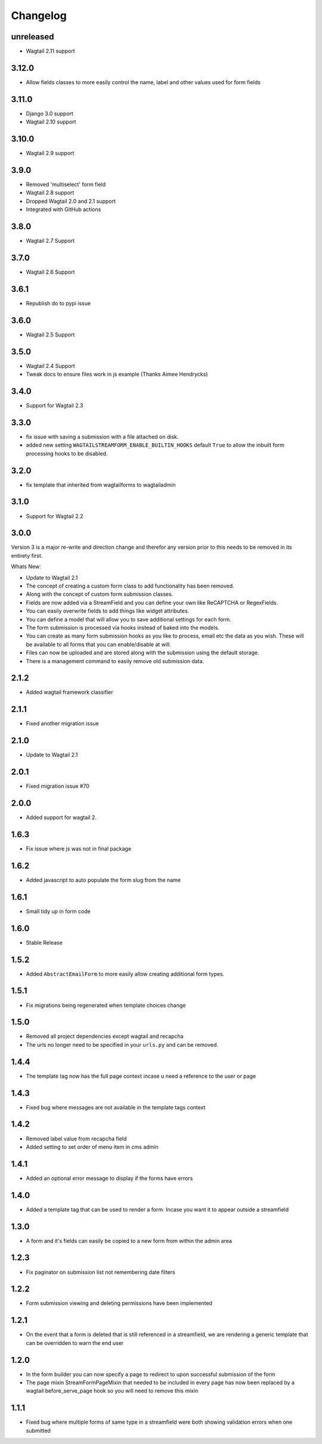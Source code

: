 *********
Changelog
*********

unreleased
----------
* Wagtail 2.11 support

3.12.0
------
* Allow fields classes to more easily control the name, label and other values used for form fields

3.11.0
------
* Django 3.0 support
* Wagtail 2.10 support

3.10.0
------
* Wagtail 2.9 support

3.9.0
-----
* Removed 'multiselect' form field
* Wagtail 2.8 support
* Dropped Wagtail 2.0 and 2.1 support
* Integrated with GitHub actions

3.8.0
-----
* Wagtail 2.7 Support

3.7.0
-----
* Wagtail 2.6 Support

3.6.1
-----
* Republish do to pypi issue

3.6.0
-----
* Wagtail 2.5 Support

3.5.0
-----
* Wagtail 2.4 Support
* Tweak docs to ensure files work in js example (Thanks Aimee Hendrycks)

3.4.0
-----
* Support for Wagtail 2.3

3.3.0
-----
* fix issue with saving a submission with a file attached on disk.
* added new setting ``WAGTAILSTREAMFORM_ENABLE_BUILTIN_HOOKS`` default ``True`` to allow the inbuilt form processing hooks to be disabled.

3.2.0
-----
* fix template that inherited from wagtailforms to wagtailadmin

3.1.0
-----
* Support for Wagtail 2.2

3.0.0
-----
Version 3 is a major re-write and direction change and therefor any version prior
to this needs to be removed in its entirety first.

Whats New:

* Update to Wagtail 2.1
* The concept of creating a custom form class to add functionality has been removed.
* Along with the concept of custom form submission classes.
* Fields are now added via a StreamField and you can define your own like ReCAPTCHA or RegexFields.
* You can easily overwrite fields to add things like widget attributes.
* You can define a model that will allow you to save additional settings for each form.
* The form submission is processed via hooks instead of baked into the models.
* You can create as many form submission hooks as you like to process, email etc the data as you wish. These will be available to all forms that you can enable/disable at will.
* Files can now be uploaded and are stored along with the submission using the default storage.
* There is a management command to easily remove old submission data.

2.1.2
-----
* Added wagtail framework classifier

2.1.1
-----
* Fixed another migration issue

2.1.0
-----
* Update to Wagtail 2.1

2.0.1
-----
* Fixed migration issue #70

2.0.0
-----
* Added support for wagtail 2.

1.6.3
-----
* Fix issue where js was not in final package

1.6.2
-----
* Added javascript to auto populate the form slug from the name

1.6.1
-----
* Small tidy up in form code

1.6.0
-----
* Stable Release

1.5.2
-----
* Added ``AbstractEmailForm`` to more easily allow creating additional form types.

1.5.1
-----
* Fix migrations being regenerated when template choices change

1.5.0
-----
* Removed all project dependencies except wagtail and recapcha
* The urls no longer need to be specified in your ``urls.py`` and can be removed.

1.4.4
-----
* The template tag now has the full page context incase u need a reference to the user or page

1.4.3
-----
* Fixed bug where messages are not available in the template tags context

1.4.2
-----
* Removed label value from recapcha field
* Added setting to set order of menu item in cms admin

1.4.1
-----
* Added an optional error message to display if the forms have errors

1.4.0
-----
* Added a template tag that can be used to render a form. Incase you want it to appear outside a streamfield

1.3.0
-----
* A form and it's fields can easily be copied to a new form from within the admin area

1.2.3
-----
* Fix paginator on submission list not remembering date filters

1.2.2
-----
* Form submission viewing and deleting permissions have been implemented

1.2.1
-----
* On the event that a form is deleted that is still referenced in a streamfield, we are rendering a generic template that can be overridden to warn the end user

1.2.0
-----
* In the form builder you can now specify a page to redirect to upon successful submission of the form
* The page mixin StreamFormPageMixin that needed to be included in every page has now been replaced by a wagtail before_serve_page hook so you will need to remove this mixin

1.1.1
-----
* Fixed bug where multiple forms of same type in a streamfield were both showing validation errors when one submitted
